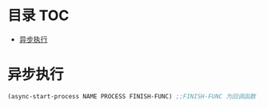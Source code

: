 * 目录                                                                  :TOC:
- [[#异步执行][异步执行]]

* 异步执行
  #+begin_src emacs-lisp
    (async-start-process NAME PROCESS FINISH-FUNC) ;;FINISH-FUNC 为回调函数 Emacs version 26.3
  #+end_src
